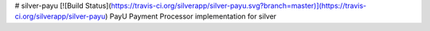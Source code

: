 # silver-payu [![Build Status](https://travis-ci.org/silverapp/silver-payu.svg?branch=master)](https://travis-ci.org/silverapp/silver-payu)
PayU Payment Processor implementation for silver


